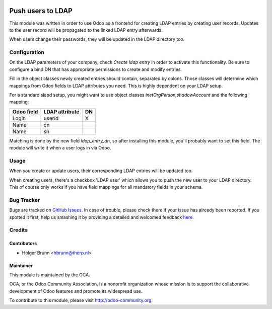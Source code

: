 .. image:: https://img.shields.io/badge/licence-AGPL--3-blue.svg
    :alt: License: AGPL-3

==================
Push users to LDAP
==================

This module was written in order to use Odoo as a frontend for creating LDAP
entries by creating user records. Updates to the user record will be propagated
to the linked LDAP entry afterwards.

When users change their passwords, they will be updated in the LDAP directory
too.

Configuration
=============

On the LDAP parameters of your company, check *Create ldap entry* in order to
activate this functionality. Be sure to configure a bind DN that has
appropriate permissions to create and modify entries.

Fill in the object classes newly created entries should contain, separated by
colons. Those classes will determine which mappings from Odoo fields to LDAP
attributes you need. This is highly dependent on your LDAP setup.

For a standard slapd setup, you might want to use object classes
`inetOrgPerson,shadowAccount` and the following mapping:

========== ============== ==
Odoo field LDAP attribute DN
========== ============== ==
Login      userid         X
Name       cn
Name       sn
========== ============== ==

Matching is done by the new field *ldap_entry_dn*, so after installing this
module, you'll probably want to set this field. The module will write it when
a user logs in via Odoo.

Usage
=====

When you create or update users, their corresponding LDAP entries will be
updated too.

When creating users, there's a checkbox 'LDAP user' which allows you to push
the new user to your LDAP directory. This of course only works if you have
field mappings for all mandatory fields in your schema.

.. image:: https://odoo-community.org/website/image/ir.attachment/5784_f2813bd/datas
    :alt: Try me on Runbot
    :target: https://runbot.odoo-community.org/runbot/149/8.0

Bug Tracker
===========

Bugs are tracked on `GitHub Issues <https://github.com/OCA/server-tools/issues>`_.
In case of trouble, please check there if your issue has already been reported.
If you spotted it first, help us smashing it by providing a detailed and welcomed feedback
`here <https://github.com/OCA/server-tools/issues/new?body=module:%20users_ldap_push%0Aversion:%208.0%0A%0A**Steps%20to%20reproduce**%0A-%20...%0A%0A**Current%20behavior**%0A%0A**Expected%20behavior**>`_.

Credits
=======

Contributors
------------

* Holger Brunn <hbrunn@therp.nl>

Maintainer
----------

.. image:: https://odoo-community.org/logo.png
   :alt: Odoo Community Association
   :target: https://odoo-community.org

This module is maintained by the OCA.

OCA, or the Odoo Community Association, is a nonprofit organization whose
mission is to support the collaborative development of Odoo features and
promote its widespread use.

To contribute to this module, please visit http://odoo-community.org.
